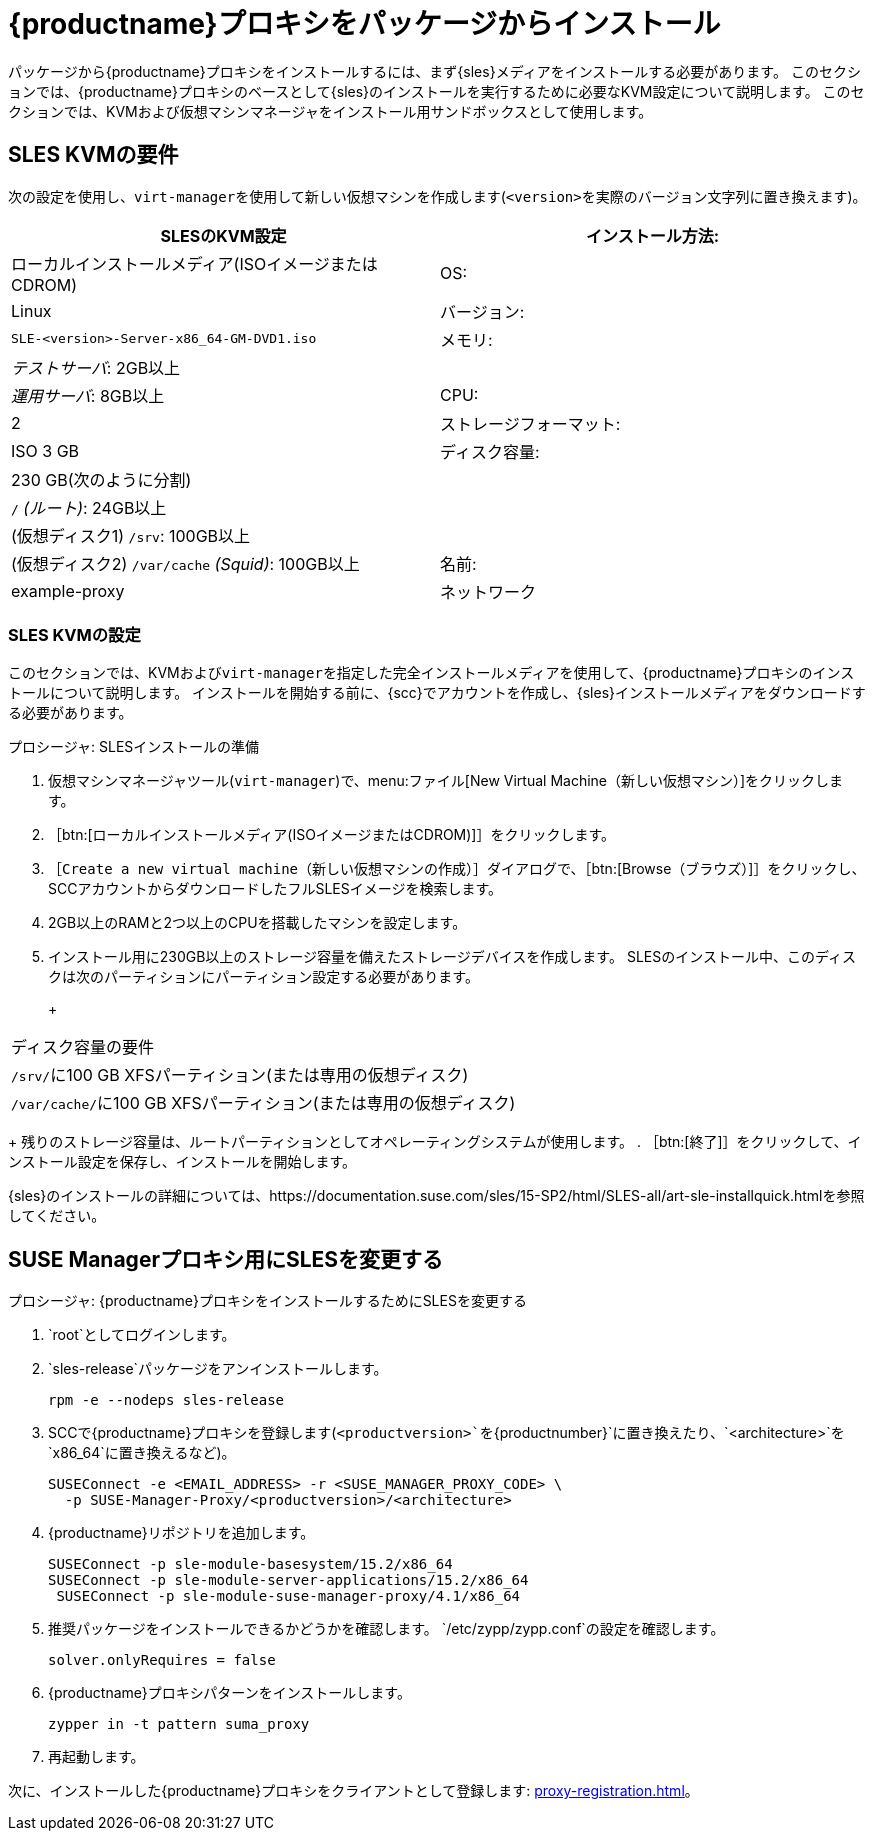 [[installation-proxy]]
= {productname}プロキシをパッケージからインストール

パッケージから{productname}プロキシをインストールするには、まず{sles}メディアをインストールする必要があります。 このセクションでは、{productname}プロキシのベースとして{sles}のインストールを実行するために必要なKVM設定について説明します。 このセクションでは、KVMおよび仮想マシンマネージャをインストール用サンドボックスとして使用します。



[[installation-proxy-requirements]]
== SLES KVMの要件

次の設定を使用し、[command]``virt-manager``を使用して新しい仮想マシンを作成します([literal]``<version>``を実際のバージョン文字列に置き換えます)。

[cols="1,1", options="header"]
|===
| SLESのKVM設定
|インストール方法: | ローカルインストールメディア(ISOイメージまたはCDROM)
 | OS:                  | Linux
 | バージョン:              |``SLE-``[literal]``<version>````-Server-x86_64-GM-DVD1.iso``
 | メモリ:              | _テストサーバ_:{nbsp}2GB以上
 |                      | _運用サーバ_:{nbsp}8GB以上
 | CPU:                | 2
 | ストレージフォーマット:      | ISO 3{nbsp}GB
 | ディスク容量:          | 230{nbsp}GB(次のように分割)
 |                      | [path]``/`` _(ルート)_:{nbsp}24GB以上
 |                      | (仮想ディスク1) [path]``/srv``:{nbsp}100GB以上
 |                      | (仮想ディスク2) [path]``/var/cache`` _(Squid)_:{nbsp}100GB以上
 | 名前:                | example-proxy
 | ネットワーク              | Bridge br0
|===



[[installation-proxy-sles-settings]]
=== SLES KVMの設定

このセクションでは、KVMおよび[command]``virt-manager``を指定した完全インストールメディアを使用して、{productname}プロキシのインストールについて説明します。 インストールを開始する前に、{scc}でアカウントを作成し、{sles}インストールメディアをダウンロードする必要があります。



.プロシージャ: SLESインストールの準備
. 仮想マシンマネージャツール([command]``virt-manager``)で、menu:ファイル[New Virtual Machine（新しい仮想マシン）]をクリックします。
. ［btn:[ローカルインストールメディア(ISOイメージまたはCDROM)]］をクリックします。
. ［[guimenu]``Create a new virtual machine（新しい仮想マシンの作成）``］ダイアログで、［btn:[Browse（ブラウズ）]］をクリックし、SCCアカウントからダウンロードしたフルSLESイメージを検索します。
. 2GB以上のRAMと2つ以上のCPUを搭載したマシンを設定します。
. インストール用に230GB以上のストレージ容量を備えたストレージデバイスを作成します。
    SLESのインストール中、このディスクは次のパーティションにパーティション設定する必要があります。
+
+
[cols="1", options="header"]
|===
| ディスク容量の要件
| [path]``/srv/``に100{nbsp}GB XFSパーティション(または専用の仮想ディスク)
| [path]``/var/cache/``に100{nbsp}GB XFSパーティション(または専用の仮想ディスク)
|===
+
残りのストレージ容量は、ルートパーティションとしてオペレーティングシステムが使用します。
. ［btn:[終了]］をクリックして、インストール設定を保存し、インストールを開始します。

{sles}のインストールの詳細については、https://documentation.suse.com/sles/15-SP2/html/SLES-all/art-sle-installquick.htmlを参照してください。



[[installation-proxy-sles]]
== SUSE Managerプロキシ用にSLESを変更する



[[proc-installation-proxy-sles]]
.プロシージャ: {productname}プロキシをインストールするためにSLESを変更する

. `root`としてログインします。
. `sles-release`パッケージをアンインストールします。
+
----
rpm -e --nodeps sles-release
----
. SCCで{productname}プロキシを登録します(`<productversion>`を`{productnumber}`に置き換えたり、`<architecture>`を`x86_64`に置き換えるなど)。
+
----
SUSEConnect -e <EMAIL_ADDRESS> -r <SUSE_MANAGER_PROXY_CODE> \
  -p SUSE-Manager-Proxy/<productversion>/<architecture>
----
. {productname}リポジトリを追加します。
+
----
SUSEConnect -p sle-module-basesystem/15.2/x86_64
SUSEConnect -p sle-module-server-applications/15.2/x86_64
 SUSEConnect -p sle-module-suse-manager-proxy/4.1/x86_64
----
. 推奨パッケージをインストールできるかどうかを確認します。
    `/etc/zypp/zypp.conf`の設定を確認します。
+
----
solver.onlyRequires = false
----
. {productname}プロキシパターンをインストールします。
+
----
zypper in -t pattern suma_proxy
----
. 再起動します。

次に、インストールした{productname}プロキシをクライアントとして登録します: xref:proxy-registration.adoc[]。
